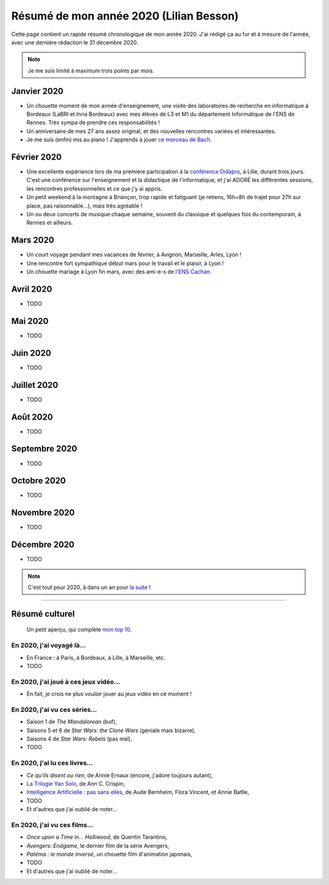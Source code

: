 .. meta::
    :description lang=fr: Résumé de mon année 2020 (Lilian Besson)
    :description lang=en: Sum-up of my year 2020 (Lilian Besson)

##########################################
 Résumé de mon année 2020 (Lilian Besson)
##########################################

Cette page contient un rapide résumé chronologique de mon année 2020.
J'ai rédigé ça au fur et à mesure de l'année, avec une dernière rédaction le 31 décembre 2020.

.. note:: Je me suis limité à maximum trois points par mois.

Janvier 2020
------------
- Un chouette moment de mon année d'enseignement, une visite des laboratoires de recherche en informatique à Bordeaux (LaBRI et Inria Bordeaux) avec mes élèves de L3 et M1 du département Informatique de l'ENS de Rennes. Très sympa de prendre ces responsabilités !
- Un anniversaire de mes 27 ans assez original, et des nouvelles rencontres variées et intéressantes.
- Je me suis (enfin) mis au piano ! J'apprends à jouer `ce morceau de Bach <http://www.partition-piano.org/piano/prelude-de-bach.html>`_.

Février 2020
------------
- Une excellente expérience lors de ma première participation à la `conférence Didapro <https://www.didapro.org/8/>`_, à Lille, durant trois jours. C'est une conférence sur l'enseignement et la didactique de l'informatique, et j'ai ADORÉ les différentes sessions, les rencontres professionnelles et ce que j'y ai appris.
- Un petit weekend à la montagne à Briançon, trop rapide et fatiguant (je retiens, 16h+8h de trajet pour 27h sur place, pas raisonnable…), mais très agréable !
- Un ou deux concerts de musique chaque semaine, souvent du classique et quelques fois du contemporain, à Rennes et ailleurs.

Mars 2020
---------
- Un court voyage pendant mes vacances de février, à Avignon, Marseille, Arles, Lyon !
- Une rencontre fort sympathique début mars pour le travail et le plaisir, à Lyon !
- Un chouette mariage à Lyon fin mars, avec des ami-e-s de `l'ENS Cachan <https://www.ens-paris-saclay.fr/>`_.

Avril 2020
----------
- TODO

Mai 2020
--------
- TODO

Juin 2020
---------
- TODO

Juillet 2020
------------
- TODO

Août 2020
---------
- TODO

Septembre 2020
--------------
- TODO

Octobre 2020
------------
- TODO

Novembre 2020
-------------
- TODO

Décembre 2020
-------------
- TODO

.. note:: C'est tout pour 2020, à dans un an pour `la suite <resume-de-mon-annee-2021.html>`_ !

------------------------------------------------------------------------------

Résumé culturel
---------------

  Un petit aperçu, qui complète `mon top 10 <top10.fr.html>`_.

En 2020, j'ai voyagé là…
~~~~~~~~~~~~~~~~~~~~~~~~
- En France : à Paris, à Bordeaux, à Lille, à Marseille, etc.
- TODO

.. seealso:: `Cette page web <https://naereen.github.io/world-tour-timeline/index_fr.html>`_ que j'ai codée juste pour ça.

En 2020, j'ai joué à ces jeux vidéo…
~~~~~~~~~~~~~~~~~~~~~~~~~~~~~~~~~~~~
- En fait, je crois ne plus vouloir jouer au jeux vidéo en ce moment !

En 2020, j'ai vu ces séries…
~~~~~~~~~~~~~~~~~~~~~~~~~~~~
- Saison 1 de *The Mandalorean* (bof),
- Saisons 5 et 6 de *Star Wars: the Clone Wars* (géniale mais bizarre),
- Saisons 4 de *Star Wars: Rebels* (pas mal),
- TODO

En 2020, j'ai lu ces livres…
~~~~~~~~~~~~~~~~~~~~~~~~~~~~
- *Ce qu'ils disent ou rien*, de Annie Ernaux (encore, j'adore toujours autant),
- `La Trilogie Yan Solo <https://fr.wikipedia.org/wiki/La_Trilogie_Yan_Solo>`_, de Ann C. Crispin,
- `Intelligence Artificielle : pas sans elles <https://www.babelio.com/livres/Bernheim-Lintelligence-artificielle-pas-sans-elles/1117213>`_, de Aude Bernheim, Flora Vincent, et Annie Batlle,
- TODO
- Et d'autres que j'ai oublié de noter…

En 2020, j'ai vu ces films…
~~~~~~~~~~~~~~~~~~~~~~~~~~~
- *Once upon a Time in… Holliwood*, de Quentin Tarantino,
- *Avengers: Endgame*, le dernier film de la série Avengers,
- *Patéma : le monde inversé*, un chouette film d'animation japonais,
- TODO
- Et d'autres que j'ai oublié de noter…

.. (c) Lilian Besson, 2011-2020, https://bitbucket.org/lbesson/web-sphinx/
